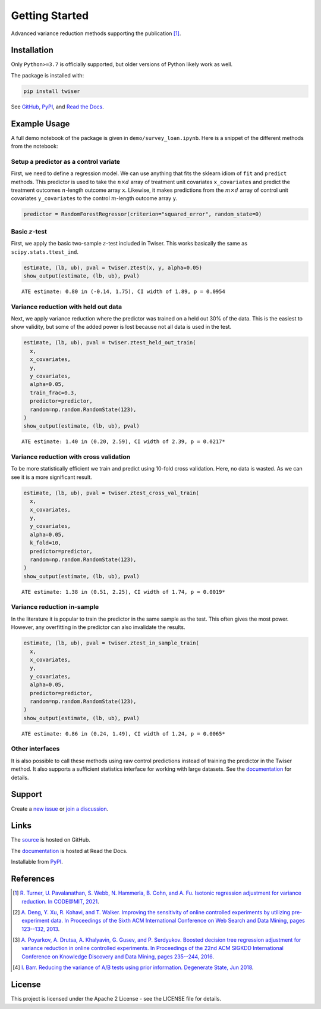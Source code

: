 ***************
Getting Started
***************

Advanced variance reduction methods supporting the publication [1]_.

Installation
============

Only ``Python>=3.7`` is officially supported, but older versions of Python likely work as well.

The package is installed with:

.. code-block:: bash

   pip install twiser

See `GitHub <https://github.com/twitter/twiser>`_, `PyPI <https://pypi.org/project/twiser/>`_, and `Read the Docs <https://twiser.readthedocs.io/en/latest/>`_.

Example Usage
=============

A full demo notebook of the package is given in ``demo/survey_loan.ipynb``.
Here is a snippet of the different methods from the notebook:

Setup a predictor as a control variate
--------------------------------------

First, we need to define a regression model.
We can use anything that fits the sklearn idiom of ``fit`` and ``predict`` methods.
This predictor is used to take the :math:`n \times d` array of treatment unit covariates ``x_covariates`` and predict the treatment outcomes :math:`n`-length outcome array ``x``.
Likewise, it makes predictions from the :math:`m \times d` array of control unit covariates ``y_covariates`` to the control :math:`m`-length outcome array ``y``.

.. code:: python3

    predictor = RandomForestRegressor(criterion="squared_error", random_state=0)

Basic :math:`z`-test
--------------------

First, we apply the basic two-sample :math:`z`-test included in Twiser.
This works basically the same as ``scipy.stats.ttest_ind``.

.. code:: python3

    estimate, (lb, ub), pval = twiser.ztest(x, y, alpha=0.05)
    show_output(estimate, (lb, ub), pval)


.. parsed-literal::

    ATE estimate: 0.80 in (-0.14, 1.75), CI width of 1.89, p = 0.0954


Variance reduction with held out data
-------------------------------------

Next, we apply variance reduction where the predictor was trained on a
held out 30% of the data. This is the easiest to show validity, but some
of the added power is lost because not all data is used in the test.

.. code:: python3

    estimate, (lb, ub), pval = twiser.ztest_held_out_train(
      x,
      x_covariates,
      y,
      y_covariates,
      alpha=0.05,
      train_frac=0.3,
      predictor=predictor,
      random=np.random.RandomState(123),
    )
    show_output(estimate, (lb, ub), pval)


.. parsed-literal::

    ATE estimate: 1.40 in (0.20, 2.59), CI width of 2.39, p = 0.0217*


Variance reduction with cross validation
----------------------------------------

To be more statistically efficient we train and predict using 10-fold
cross validation. Here, no data is wasted. As we can see it is a more
significant result.

.. code:: python3

    estimate, (lb, ub), pval = twiser.ztest_cross_val_train(
      x,
      x_covariates,
      y,
      y_covariates,
      alpha=0.05,
      k_fold=10,
      predictor=predictor,
      random=np.random.RandomState(123),
    )
    show_output(estimate, (lb, ub), pval)


.. parsed-literal::

    ATE estimate: 1.38 in (0.51, 2.25), CI width of 1.74, p = 0.0019*


Variance reduction in-sample
----------------------------

In the literature it is popular to train the predictor in the same
sample as the test. This often gives the most power. However, any
overfitting in the predictor can also invalidate the results.

.. code:: python3

    estimate, (lb, ub), pval = twiser.ztest_in_sample_train(
      x,
      x_covariates,
      y,
      y_covariates,
      alpha=0.05,
      predictor=predictor,
      random=np.random.RandomState(123),
    )
    show_output(estimate, (lb, ub), pval)


.. parsed-literal::

    ATE estimate: 0.86 in (0.24, 1.49), CI width of 1.24, p = 0.0065*

Other interfaces
----------------

It is also possible to call these methods using raw control predictions instead of training the predictor in the Twiser method.
It also supports a sufficient statistics interface for working with large datasets.
See the `documentation <https://twiser.readthedocs.io/en/latest/>`_ for details.

Support
=======

Create a `new issue <https://github.com/twitter-research/twiser/issues/new/choose>`_ or `join a discussion <https://github.com/twitter-research/twiser/discussions>`_.

Links
=====

The `source <https://github.com/twitter/twiser>`_ is hosted on GitHub.

The `documentation <https://twiser.readthedocs.io/en/latest/>`_ is hosted at Read the Docs.

Installable from `PyPI <https://pypi.org/project/twiser/>`_.

References
==========

.. [1] `R. Turner, U. Pavalanathan, S. Webb, N. Hammerla, B. Cohn, and A. Fu. Isotonic regression
   adjustment for variance reduction. In CODE@MIT, 2021
   <https://ide.mit.edu/events/2021-conference-on-digital-experimentation-mit-codemit/>`_.
.. [2] `A. Deng, Y. Xu, R. Kohavi, and T. Walker. Improving the sensitivity of online controlled
   experiments by utilizing pre-experiment data. In Proceedings of the Sixth ACM International
   Conference on Web Search and Data Mining, pages 123--132, 2013
   <https://www.exp-platform.com/Documents/2013-02-CUPED-ImprovingSensitivityOfControlledExperiments.pdf>`_.
.. [3] `A. Poyarkov, A. Drutsa, A. Khalyavin, G. Gusev, and P. Serdyukov. Boosted decision tree
   regression adjustment for variance reduction in online controlled experiments. In Proceedings of
   the 22nd ACM SIGKDD International Conference on Knowledge Discovery and Data Mining, pages
   235--244, 2016 <https://www.kdd.org/kdd2016/papers/files/adf0653-poyarkovA.pdf>`_.
.. [4] `I. Barr. Reducing the variance of A/B tests using prior information. Degenerate State, Jun
   2018
   <https://www.degeneratestate.org/posts/2018/Jan/04/reducing-the-variance-of-ab-test-using-prior-information/>`_.

License
=======

This project is licensed under the Apache 2 License - see the LICENSE file for details.
